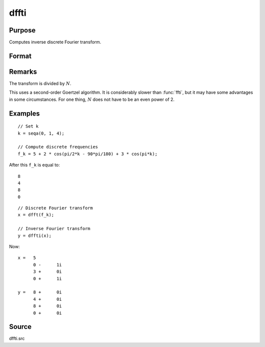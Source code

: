 
dffti
==============================================

Purpose
----------------

Computes inverse discrete Fourier transform.

Format
----------------
.. function:: dffti(x)

    :param x: values used to computer the inverse of the discrete Fourier transform.
    :type x: Nx1 vector

    :returns: **y** (*Nx1 vector*) - the inverse discrete Fourier transform.

Remarks
-------

The transform is divided by :math:`N`.

This uses a second-order Goertzel algorithm. It is considerably slower
than :func:`ffti`, but it may have some advantages in some circumstances. For
one thing, :math:`N` does not have to be an even power of 2.

Examples
----------------

::

    // Set k
    k = seqa(0, 1, 4);

    // Compute discrete frequencies
    f_k = 5 + 2 * cos(pi/2*k - 90*pi/180) + 3 * cos(pi*k);

After this ``f_k`` is equal to:

::

    8
    4
    8
    0

::

    // Discrete Fourier transform
    x = dfft(f_k);

    // Inverse Fourier transform
    y = dffti(x);

Now:

::

    x =   5
          0 -      1i
          3 +      0i
          0 +      1i

    y =   8 +      0i
          4 +      0i
          8 +      0i
          0 +      0i

Source
------

dffti.src

.. seealso:: :func:`fft`, :func:`dffti`, :func:`ffti`
